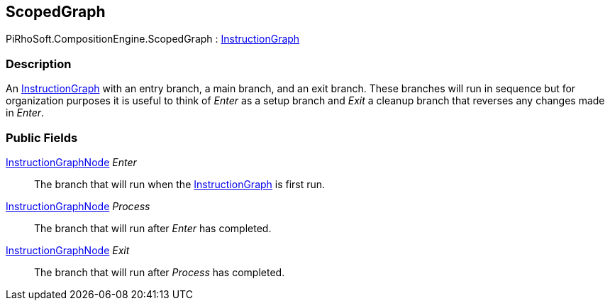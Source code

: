 [#reference/scoped-graph]

## ScopedGraph

PiRhoSoft.CompositionEngine.ScopedGraph : <<reference/instruction-graph.html,InstructionGraph>>

### Description

An <<reference/instruction-graph.html,InstructionGraph>> with an entry branch, a main branch, and an exit branch. These branches will run in sequence but for organization purposes it is useful to think of _Enter_ as a setup branch and _Exit_ a cleanup branch that reverses any changes made in _Enter_.

### Public Fields

<<reference/instruction-graph-node.html,InstructionGraphNode>> _Enter_::

The branch that will run when the <<reference/instruction-graph.html,InstructionGraph>> is first run.

<<reference/instruction-graph-node.html,InstructionGraphNode>> _Process_::

The branch that will run after _Enter_ has completed.

<<reference/instruction-graph-node.html,InstructionGraphNode>> _Exit_::

The branch that will run after _Process_ has completed.
